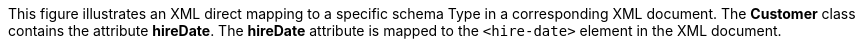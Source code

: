 :nofooter:
This figure illustrates an XML direct mapping to a specific schema Type
in a corresponding XML document. The *Customer* class contains the
attribute *hireDate*. The *hireDate* attribute is mapped to the
`<hire-date>` element in the XML document.
